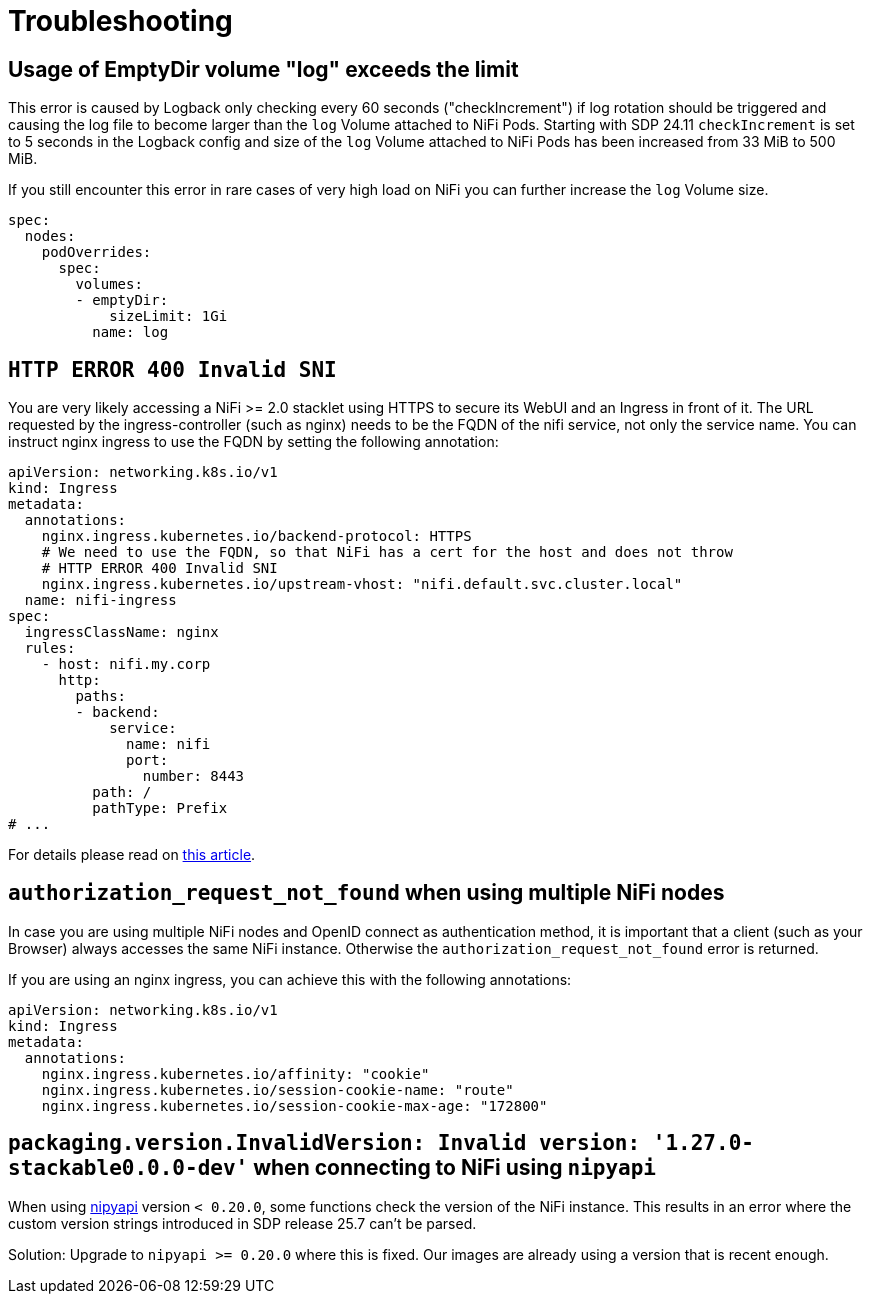 = Troubleshooting
:nipyapi: https://github.com/Chaffelson/nipyapi

== Usage of EmptyDir volume "log" exceeds the limit

This error is caused by Logback only checking every 60 seconds ("checkIncrement") if log rotation should be triggered and causing the log file to become larger than the `log` Volume attached to NiFi Pods.
Starting with SDP 24.11 `checkIncrement` is set to 5 seconds in the Logback config and size of the `log` Volume attached to NiFi Pods has been increased from 33 MiB to 500 MiB.

If you still encounter this error in rare cases of very high load on NiFi you can further increase the `log` Volume size.

[source,yaml]
----
spec:
  nodes:
    podOverrides:
      spec:
        volumes:
        - emptyDir:
            sizeLimit: 1Gi
          name: log
----

== `HTTP ERROR 400 Invalid SNI`

You are very likely accessing a NiFi >= 2.0 stacklet using HTTPS to secure its WebUI and an Ingress in front of it.
The URL requested by the ingress-controller (such as nginx) needs to be the FQDN of the nifi service, not only the service name.
You can instruct nginx ingress to use the FQDN by setting the following annotation:

[source,yaml]
----
apiVersion: networking.k8s.io/v1
kind: Ingress
metadata:
  annotations:
    nginx.ingress.kubernetes.io/backend-protocol: HTTPS
    # We need to use the FQDN, so that NiFi has a cert for the host and does not throw
    # HTTP ERROR 400 Invalid SNI
    nginx.ingress.kubernetes.io/upstream-vhost: "nifi.default.svc.cluster.local"
  name: nifi-ingress
spec:
  ingressClassName: nginx
  rules:
    - host: nifi.my.corp
      http:
        paths:
        - backend:
            service:
              name: nifi
              port:
                number: 8443
          path: /
          pathType: Prefix
# ...
----

For details please read on https://medium.com/@chnzhoujun/how-to-resolve-sni-issue-when-upgrading-to-nifi-2-0-907e07d465c5[this article].

== `authorization_request_not_found` when using multiple NiFi nodes

In case you are using multiple NiFi nodes and OpenID connect as authentication method, it is important that a client (such as your Browser) always accesses the same NiFi instance.
Otherwise the `authorization_request_not_found` error is returned.

If you are using an nginx ingress, you can achieve this with the following annotations:

[source,yaml]
----
apiVersion: networking.k8s.io/v1
kind: Ingress
metadata:
  annotations:
    nginx.ingress.kubernetes.io/affinity: "cookie"
    nginx.ingress.kubernetes.io/session-cookie-name: "route"
    nginx.ingress.kubernetes.io/session-cookie-max-age: "172800"
----

== `packaging.version.InvalidVersion: Invalid version: '1.27.0-stackable0.0.0-dev'` when connecting to NiFi using `nipyapi`

When using {nipyapi}[nipyapi] version `< 0.20.0`, some functions check the version of the NiFi instance. This results in an error where the custom version strings introduced in SDP release 25.7 can't be parsed.

Solution: Upgrade to `nipyapi >= 0.20.0` where this is fixed. Our images are already using a version that is recent enough.

